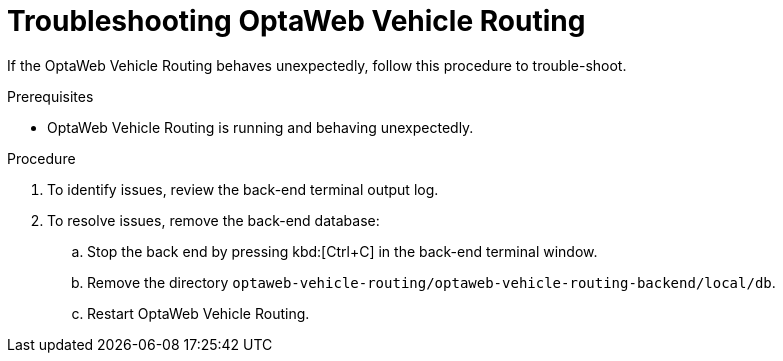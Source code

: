 [id='vrp-troubleshooting-proc_{context}']

= Troubleshooting OptaWeb Vehicle Routing

If the OptaWeb Vehicle Routing behaves unexpectedly, follow this procedure to trouble-shoot.

.Prerequisites
* OptaWeb Vehicle Routing is running and behaving unexpectedly.

.Procedure
. To identify issues, review the back-end terminal output log.
. To resolve issues, remove the back-end database:

.. Stop the back end by pressing kbd:[Ctrl+C] in the back-end terminal window.
.. Remove the directory `optaweb-vehicle-routing/optaweb-vehicle-routing-backend/local/db`.
.. Restart OptaWeb Vehicle Routing.
